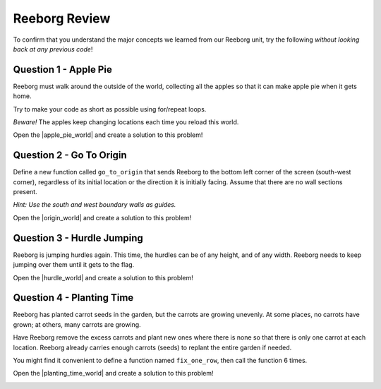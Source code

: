.. qnum::
   :prefix: reeborg-review
   :start: 1


Reeborg Review
================================

.. reveal:: curriculum_addressed_reeborg_review
    :showtitle: Résultats du programme d'études traités dans cette section. 
    :hidetitle: Cacher les résultat du programme
    
    - **CS20-CP1** Apply various problem-solving strategies to solve programming problems throughout Computer Science 20.
    - **CS20-CP2** Use common coding techniques to enhance code elegance and troubleshoot errors throughout Computer Science 20.
    - **CS20-FP2** Investigate how control structures affect program flow.
    - **CS20-FP3** Construct and utilize functions to create reusable pieces of code.

To confirm that you understand the major concepts we learned from our Reeborg unit, try the following *without looking back at any previous code*!


Question 1 - Apple Pie
------------------------

Reeborg must walk around the outside of the world, collecting all the apples so that it can make apple pie when it gets home.

Try to make your code as short as possible using for/repeat loops. 

*Beware!* The apples keep changing locations each time you reload this world.

Open the |apple_pie_world| and create a solution to this problem!

.. image:: images/reeborg_apple_pie.png

.. |apple_pie_world| raw:: html

   <a href="https://reeborg.cs20.ca/?lang=en&mode=python&url=worlds/sk/apple-pie.json&name=ApplePie" target="_blank">Apple Pie world</a>



Question 2 - Go To Origin
-------------------------

Define a new function called ``go_to_origin`` that sends Reeborg to the bottom left corner of the screen (south-west corner), regardless of its initial location or the direction it is initially facing. Assume that there are no wall sections present. 

*Hint: Use the south and west boundary walls as guides.*

Open the |origin_world| and create a solution to this problem!

.. image:: images/reeborg_goToOrigin.png

.. |origin_world| raw:: html

   <a href="https://reeborg.cs20.ca/?lang=en&mode=python&url=worlds/sk/goToOrigin.json&name=GoToOrigin" target="_blank">Go To Origin Review world</a>




Question 3 - Hurdle Jumping
----------------------------------

Reeborg is jumping hurdles again. This time, the hurdles can be of any height, and of any width. Reeborg needs to keep jumping over them until it gets to the flag.

Open the |hurdle_world| and create a solution to this problem!

.. image:: images/reeborg_hurdle_jump.png

.. |hurdle_world| raw:: html

   <a href="https://reeborg.cs20.ca/?lang=en&mode=python&url=worlds/sk/hurdle.json&name=HurdleReview" target="_blank">Hurdle Jump Review World</a>




Question 4 - Planting Time
---------------------------

Reeborg has planted carrot seeds in the garden, but the carrots are growing unevenly. At some places, no carrots have grown; at others, many carrots are growing.

Have Reeborg remove the excess carrots and plant new ones where there is none so that there is only one carrot at each location. Reeborg already carries enough carrots (seeds) to replant the entire garden if needed.

You might find it convenient to define a function named ``fix_one_row``, then call the function 6 times.

Open the |planting_time_world| and create a solution to this problem!

.. image:: images/reeborg_carrots.png

.. |planting_time_world| raw:: html

   <a href="https://reeborg.cs20.ca/?lang=en&mode=python&url=worlds/sk/planting-time.json&name=PlantingTime" target="_blank">Planting Time world</a>


